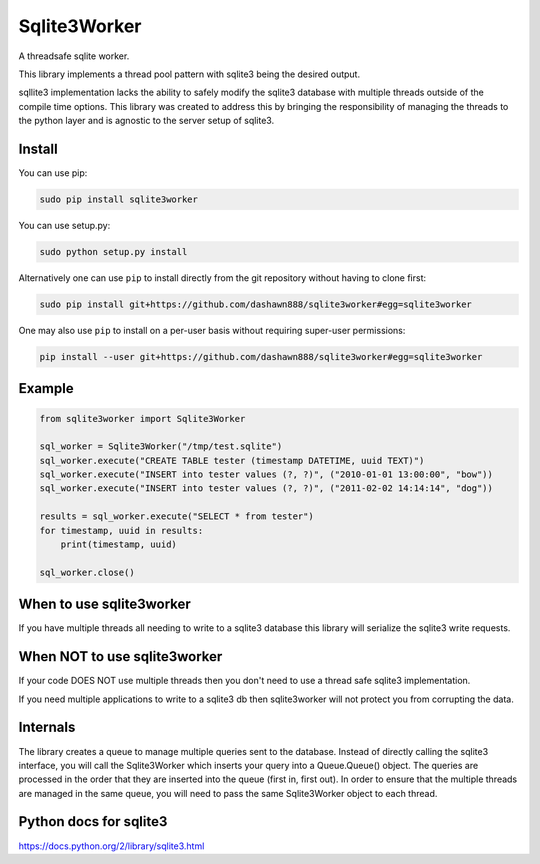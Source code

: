 Sqlite3Worker
=============

A threadsafe sqlite worker.

This library implements a thread pool pattern with sqlite3 being the
desired output.

sqllite3 implementation lacks the ability to safely modify the sqlite3
database with multiple threads outside of the compile time options. This
library was created to address this by bringing the responsibility of
managing the threads to the python layer and is agnostic to the server
setup of sqlite3.

|Build Status|

Install
-------

You can use pip:

.. code:: sh

    sudo pip install sqlite3worker

You can use setup.py:

.. code:: sh

    sudo python setup.py install

Alternatively one can use ``pip`` to install directly from the git
repository without having to clone first:

.. code:: sh

    sudo pip install git+https://github.com/dashawn888/sqlite3worker#egg=sqlite3worker

One may also use ``pip`` to install on a per-user basis without
requiring super-user permissions:

.. code:: sh

    pip install --user git+https://github.com/dashawn888/sqlite3worker#egg=sqlite3worker

Example
-------

.. code:: python

    from sqlite3worker import Sqlite3Worker

    sql_worker = Sqlite3Worker("/tmp/test.sqlite")
    sql_worker.execute("CREATE TABLE tester (timestamp DATETIME, uuid TEXT)")
    sql_worker.execute("INSERT into tester values (?, ?)", ("2010-01-01 13:00:00", "bow"))
    sql_worker.execute("INSERT into tester values (?, ?)", ("2011-02-02 14:14:14", "dog"))

    results = sql_worker.execute("SELECT * from tester")
    for timestamp, uuid in results:
        print(timestamp, uuid)

    sql_worker.close()

When to use sqlite3worker
-------------------------

If you have multiple threads all needing to write to a sqlite3 database
this library will serialize the sqlite3 write requests.

When NOT to use sqlite3worker
-----------------------------

If your code DOES NOT use multiple threads then you don't need to use a
thread safe sqlite3 implementation.

If you need multiple applications to write to a sqlite3 db then
sqlite3worker will not protect you from corrupting the data.

Internals
---------

The library creates a queue to manage multiple queries sent to the
database. Instead of directly calling the sqlite3 interface, you will
call the Sqlite3Worker which inserts your query into a Queue.Queue()
object. The queries are processed in the order that they are inserted
into the queue (first in, first out). In order to ensure that the
multiple threads are managed in the same queue, you will need to pass
the same Sqlite3Worker object to each thread.

Python docs for sqlite3
-----------------------

https://docs.python.org/2/library/sqlite3.html

.. |Build Status| image:: https://travis-ci.org/dashawn888/sqlite3worker.svg?branch=master
   :target: https://travis-ci.org/dashawn888/sqlite3worker
